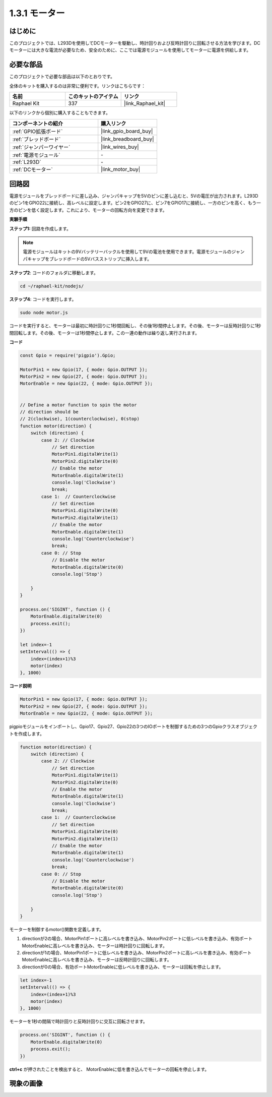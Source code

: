 .. _1.3.1_js:

1.3.1 モーター
=================

はじめに
-----------------

このプロジェクトでは、L293Dを使用してDCモーターを駆動し、時計回りおよび反時計回りに回転させる方法を学びます。DCモーターには大きな電流が必要なため、安全のために、ここでは電源モジュールを使用してモーターに電源を供給します。

必要な部品
------------------------------

このプロジェクトで必要な部品は以下のとおりです。

.. image:: ../img/list_1.3.1.png

全体のキットを購入するのは非常に便利です。リンクはこちらです：

.. list-table::
    :widths: 20 20 20
    :header-rows: 1

    *   - 名前
        - このキットのアイテム
        - リンク
    *   - Raphael Kit
        - 337
        - |link_Raphael_kit|

以下のリンクから個別に購入することもできます。

.. list-table::
    :widths: 30 20
    :header-rows: 1

    *   - コンポーネントの紹介
        - 購入リンク

    *   - :ref:`GPIO拡張ボード`
        - |link_gpio_board_buy|
    *   - :ref:`ブレッドボード`
        - |link_breadboard_buy|
    *   - :ref:`ジャンパーワイヤー`
        - |link_wires_buy|
    *   - :ref:`電源モジュール`
        - \-
    *   - :ref:`L293D`
        - \-
    *   - :ref:`DCモーター`
        - |link_motor_buy|

回路図
------------------

電源モジュールをブレッドボードに差し込み、ジャンパキャップを5Vのピンに差し込むと、5Vの電圧が出力されます。L293Dのピン1をGPIO22に接続し、高レベルに設定します。ピン2をGPIO27に、ピン7をGPIO17に接続し、一方のピンを高く、もう一方のピンを低く設定します。これにより、モーターの回転方向を変更できます。

.. image:: ../img/image336.png

**実験手順**

**ステップ1:** 回路を作成します。

.. image:: ../img/image117.png

.. note::
    電源モジュールはキットの9Vバッテリーバックルを使用して9Vの電池を使用できます。電源モジュールのジャンパキャップをブレッドボードの5Vバスストリップに挿入します。

.. image:: ../img/image118.jpeg

**ステップ2**: コードのフォルダに移動します。

.. raw:: html

   <run></run>

.. code-block::

    cd ~/raphael-kit/nodejs/

**ステップ4**: コードを実行します。

.. raw:: html

   <run></run>

.. code-block::

    sudo node motor.js

コードを実行すると、モーターは最初に時計回りに1秒間回転し、その後1秒間停止します。その後、モーターは反時計回りに1秒間回転します。その後、モーターは1秒間停止します。この一連の動作は繰り返し実行されます。

**コード**

.. code-block:: js

    const Gpio = require('pigpio').Gpio;

    MotorPin1 = new Gpio(17, { mode: Gpio.OUTPUT });
    MotorPin2 = new Gpio(27, { mode: Gpio.OUTPUT });
    MotorEnable = new Gpio(22, { mode: Gpio.OUTPUT });


    // Define a motor function to spin the motor
    // direction should be
    // 2(clockwise), 1(counterclockwise), 0(stop)
    function motor(direction) {
        switch (direction) {
            case 2: // Clockwise
                // Set direction
                MotorPin1.digitalWrite(1)
                MotorPin2.digitalWrite(0)
                // Enable the motor
                MotorEnable.digitalWrite(1)
                console.log('Clockwise')
                break;
            case 1:  // Counterclockwise
                // Set direction
                MotorPin1.digitalWrite(0)
                MotorPin2.digitalWrite(1)
                // Enable the motor
                MotorEnable.digitalWrite(1)
                console.log('Counterclockwise')
                break;
            case 0: // Stop
                // Disable the motor
                MotorEnable.digitalWrite(0)
                console.log('Stop')

        }
    }

    process.on('SIGINT', function () {
        MotorEnable.digitalWrite(0)
        process.exit();
    })

    let index=-1
    setInterval(() => {
        index=(index+1)%3
        motor(index)
    }, 1000)    
 

**コード説明**

.. code-block:: js

    MotorPin1 = new Gpio(17, { mode: Gpio.OUTPUT });
    MotorPin2 = new Gpio(27, { mode: Gpio.OUTPUT });
    MotorEnable = new Gpio(22, { mode: Gpio.OUTPUT });


pigpioモジュールをインポートし、Gpio17、Gpio27、Gpio22の3つのIOポートを制御するための3つのGpioクラスオブジェクトを作成します。

.. code-block:: js

    function motor(direction) {
        switch (direction) {
            case 2: // Clockwise
                // Set direction
                MotorPin1.digitalWrite(1)
                MotorPin2.digitalWrite(0)
                // Enable the motor
                MotorEnable.digitalWrite(1)
                console.log('Clockwise')
                break;
            case 1:  // Counterclockwise
                // Set direction
                MotorPin1.digitalWrite(0)
                MotorPin2.digitalWrite(1)
                // Enable the motor
                MotorEnable.digitalWrite(1)
                console.log('Counterclockwise')
                break;
            case 0: // Stop
                // Disable the motor
                MotorEnable.digitalWrite(0)
                console.log('Stop')

        }
    }

モーターを制御するmotor()関数を定義します。

#. directionが2の場合、MotorPin1ポートに高レベルを書き込み、MotorPin2ポートに低レベルを書き込み、有効ポートMotorEnableに高レベルを書き込み、モーターは時計回りに回転します。
#. directionが1の場合、MotorPin1ポートに低レベルを書き込み、MotorPin2ポートに高レベルを書き込み、有効ポートMotorEnableに高レベルを書き込み、モーターは反時計回りに回転します。
#. directionが0の場合、有効ポートMotorEnableに低レベルを書き込み、モーターは回転を停止します。

.. code-block:: js

    let index=-1
    setInterval(() => {
        index=(index+1)%3
        motor(index)
    }, 1000)

モーターを1秒の間隔で時計回りと反時計回りに交互に回転させます。

.. code-block:: js

    process.on('SIGINT', function () {
        MotorEnable.digitalWrite(0)
        process.exit();
    })

**ctrl+c** が押されたことを検出すると、
MotorEnableに低を書き込んでモーターの回転を停止します。

現象の画像
------------------

.. image:: ../img/image119.jpeg